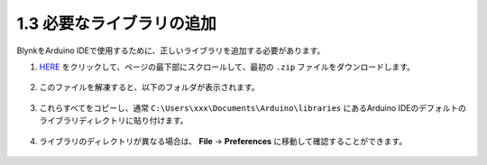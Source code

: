 .. _iot_add_library:

1.3 必要なライブラリの追加
---------------------------------------

BlynkをArduino IDEで使用するために、正しいライブラリを追加する必要があります。

#. `HERE <https://github.com/blynkkk/blynk-library/releases>`_ をクリックして、ページの最下部にスクロールして、最初の ``.zip`` ファイルをダウンロードします。

    .. image:: img/sp220607_154840.png

#. このファイルを解凍すると、以下のフォルダが表示されます。

    .. image:: img/sp220607_155155.png
    
#. これらすべてをコピーし、通常 ``C:\Users\xxx\Documents\Arduino\libraries`` にあるArduino IDEのデフォルトのライブラリディレクトリに貼り付けます。

    .. image:: img/sp20220614180720.png

#. ライブラリのディレクトリが異なる場合は、 **File** -> **Preferences** に移動して確認することができます。

    .. image:: img/install_lib1.png
